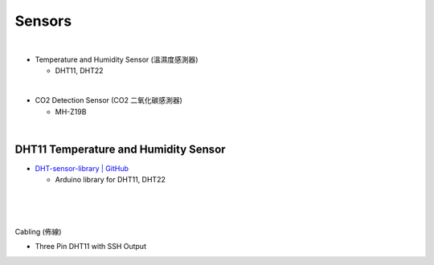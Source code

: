 Sensors
==========

|

- Temperature and Humidity Sensor (溫濕度感測器)

  - DHT11, DHT22

|

- CO2 Detection Sensor (CO2 二氧化碳感測器)

  - MH-Z19B


|


DHT11 Temperature and Humidity Sensor
----------------------------------------

- `DHT-sensor-library | GitHub <https://github.com/adafruit/DHT-sensor-library>`_
  
  - Arduino library for DHT11, DHT22

|

.. raw:: html

  <img src="https://www.freva.com/wp-content/uploads/2019/05/DHT11.webp" alt="" width="200" height="">

|

|

Cabling (佈線)


- Three Pin DHT11 with SSH Output

.. raw:: html

  <img src="https://www.circuitbasics.com/wp-content/uploads/2015/12/How-to-Setup-the-DHT11-on-the-Raspberry-Pi-Three-pin-DHT11-Wiring-Diagram.png" alt="" width="650" height="">



